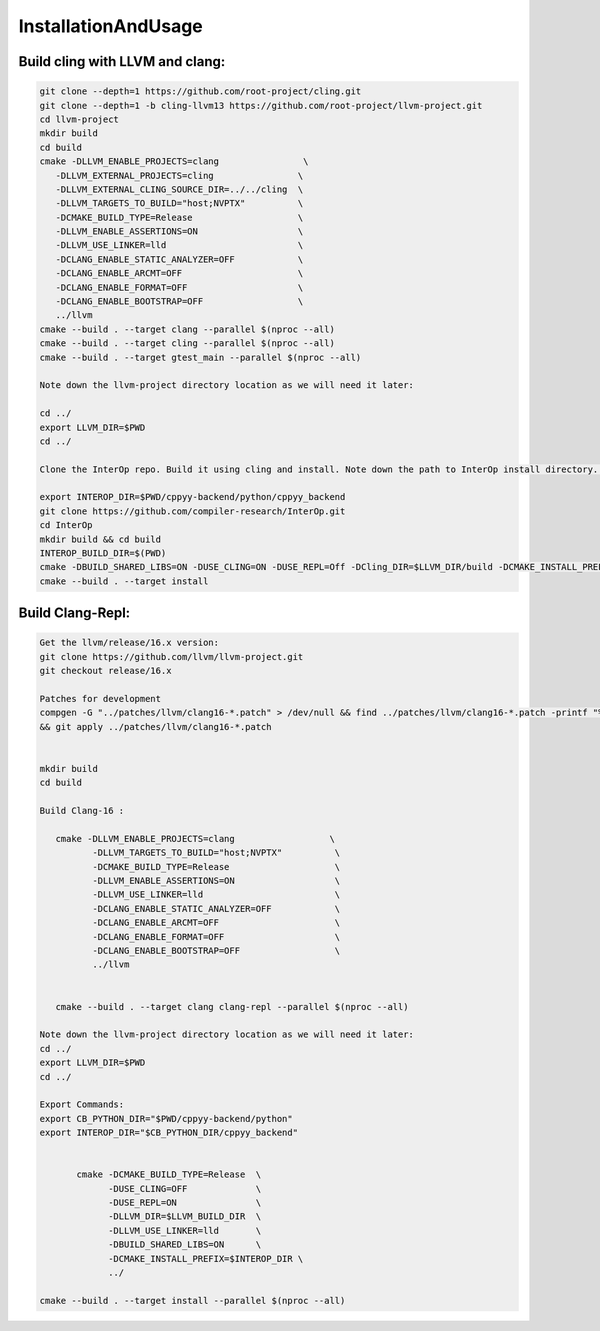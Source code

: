 InstallationAndUsage
---------------------


Build cling with LLVM and clang:
===================================


.. code-block:: bash

   git clone --depth=1 https://github.com/root-project/cling.git
   git clone --depth=1 -b cling-llvm13 https://github.com/root-project/llvm-project.git
   cd llvm-project
   mkdir build
   cd build
   cmake -DLLVM_ENABLE_PROJECTS=clang                \
      -DLLVM_EXTERNAL_PROJECTS=cling                \
      -DLLVM_EXTERNAL_CLING_SOURCE_DIR=../../cling  \
      -DLLVM_TARGETS_TO_BUILD="host;NVPTX"          \
      -DCMAKE_BUILD_TYPE=Release                    \
      -DLLVM_ENABLE_ASSERTIONS=ON                   \
      -DLLVM_USE_LINKER=lld                         \
      -DCLANG_ENABLE_STATIC_ANALYZER=OFF            \
      -DCLANG_ENABLE_ARCMT=OFF                      \
      -DCLANG_ENABLE_FORMAT=OFF                     \
      -DCLANG_ENABLE_BOOTSTRAP=OFF                  \
      ../llvm
   cmake --build . --target clang --parallel $(nproc --all)
   cmake --build . --target cling --parallel $(nproc --all)
   cmake --build . --target gtest_main --parallel $(nproc --all)

   Note down the llvm-project directory location as we will need it later:

   cd ../
   export LLVM_DIR=$PWD
   cd ../

   Clone the InterOp repo. Build it using cling and install. Note down the path to InterOp install directory. This will be referred to as INTEROP_DIR:

   export INTEROP_DIR=$PWD/cppyy-backend/python/cppyy_backend
   git clone https://github.com/compiler-research/InterOp.git
   cd InterOp
   mkdir build && cd build
   INTEROP_BUILD_DIR=$(PWD)
   cmake -DBUILD_SHARED_LIBS=ON -DUSE_CLING=ON -DUSE_REPL=Off -DCling_DIR=$LLVM_DIR/build -DCMAKE_INSTALL_PREFIX=$INTEROP_DIR ..
   cmake --build . --target install

Build Clang-Repl:
=================

.. code-block:: text


   Get the llvm/release/16.x version:
   git clone https://github.com/llvm/llvm-project.git
   git checkout release/16.x

   Patches for development
   compgen -G "../patches/llvm/clang16-*.patch" > /dev/null && find ../patches/llvm/clang16-*.patch -printf "%f\n" 
   && git apply ../patches/llvm/clang16-*.patch


   mkdir build
   cd build

   Build Clang-16 :

      cmake -DLLVM_ENABLE_PROJECTS=clang                  \
             -DLLVM_TARGETS_TO_BUILD="host;NVPTX"          \
             -DCMAKE_BUILD_TYPE=Release                    \
             -DLLVM_ENABLE_ASSERTIONS=ON                   \
             -DLLVM_USE_LINKER=lld                         \
             -DCLANG_ENABLE_STATIC_ANALYZER=OFF            \
             -DCLANG_ENABLE_ARCMT=OFF                      \
             -DCLANG_ENABLE_FORMAT=OFF                     \
             -DCLANG_ENABLE_BOOTSTRAP=OFF                  \
             ../llvm


      cmake --build . --target clang clang-repl --parallel $(nproc --all)

   Note down the llvm-project directory location as we will need it later:
   cd ../
   export LLVM_DIR=$PWD
   cd ../

   Export Commands:
   export CB_PYTHON_DIR="$PWD/cppyy-backend/python"
   export INTEROP_DIR="$CB_PYTHON_DIR/cppyy_backend"


          cmake -DCMAKE_BUILD_TYPE=Release  \
                -DUSE_CLING=OFF             \
                -DUSE_REPL=ON               \
                -DLLVM_DIR=$LLVM_BUILD_DIR  \
                -DLLVM_USE_LINKER=lld       \
                -DBUILD_SHARED_LIBS=ON      \
                -DCMAKE_INSTALL_PREFIX=$INTEROP_DIR \
                ../

   cmake --build . --target install --parallel $(nproc --all)

